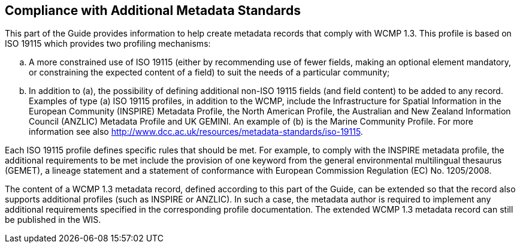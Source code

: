 == Compliance with Additional Metadata Standards

This part of the Guide provides information to help create metadata records that comply with WCMP 1.3. This profile is based on ISO 19115 which provides two profiling mechanisms:
[loweralpha]
. A more constrained use of ISO 19115 (either by recommending use of fewer fields, making an optional element mandatory, or constraining the expected content of a field) to suit the needs of a particular community;
. In addition to (a), the possibility of defining additional non-ISO 19115 fields (and field content) to be added to any record.
Examples of type (a) ISO 19115 profiles, in addition to the WCMP, include the Infrastructure for Spatial Information in the European Community (INSPIRE) Metadata Profile, the North American Profile, the Australian and New Zealand Information Council (ANZLIC) Metadata Profile and UK GEMINI. An example of (b) is the Marine Community Profile. For more information see also http://www.dcc.ac.uk/resources/metadata-standards/iso-19115.

Each ISO 19115 profile defines specific rules that should be met. For example, to comply with the INSPIRE metadata profile, the additional requirements to be met include the provision of one keyword from the general environmental multilingual thesaurus (GEMET), a lineage statement and a statement of conformance with European Commission Regulation (EC) No. 1205/2008.

The content of a WCMP 1.3 metadata record, defined according to this part of the Guide, can be extended so that the record also supports additional profiles (such as INSPIRE or ANZLIC). In such a case, the metadata author is required to implement any additional requirements specified in the corresponding profile documentation. The extended WCMP 1.3 metadata record can still be published in the WIS.

